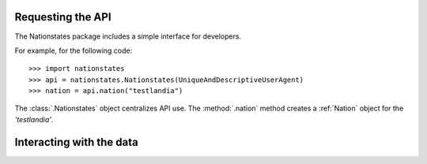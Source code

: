 .. _api_object:

Requesting the API
============

The Nationstates package includes a simple interface for developers.

For example, for the following code::

    >>> import nationstates
    >>> api = nationstates.Nationstates(UniqueAndDescriptiveUserAgent)
    >>> nation = api.nation("testlandia")

The :class:`.Nationstates` object centralizes API use.  The :method:`.nation` method 
creates a :ref:`Nation` object for the `'testlandia'`. 

Interacting with the data
============


